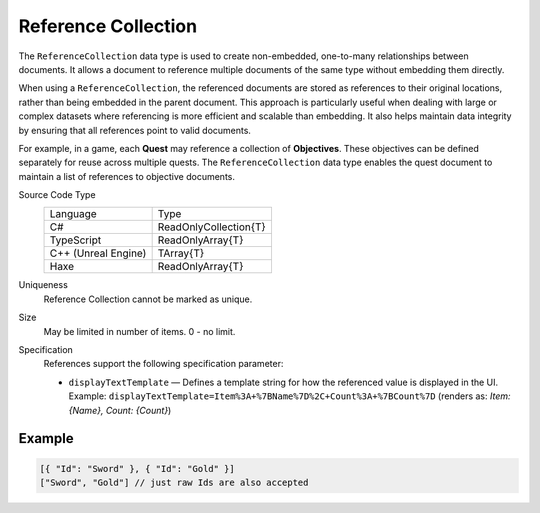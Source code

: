 Reference Collection
====================

The ``ReferenceCollection`` data type is used to create non-embedded, one-to-many relationships between documents. It allows a document to reference multiple documents of the same type without embedding them directly.

When using a ``ReferenceCollection``, the referenced documents are stored as references to their original locations, rather than being embedded in the parent document. This approach is particularly useful when dealing with large or complex datasets where referencing is more efficient and scalable than embedding. It also helps maintain data integrity by ensuring that all references point to valid documents.

For example, in a game, each **Quest** may reference a collection of **Objectives**. These objectives can be defined separately for reuse across multiple quests. The ``ReferenceCollection`` data type enables the quest document to maintain a list of references to objective documents.

Source Code Type
   +-------------------------------------------------------+-----------------------------------------------------------------+
   | Language                                              | Type                                                            |
   +-------------------------------------------------------+-----------------------------------------------------------------+
   | C#                                                    | ReadOnlyCollection{T}                                           |
   +-------------------------------------------------------+-----------------------------------------------------------------+
   | TypeScript                                            | ReadOnlyArray{T}                                                |
   +-------------------------------------------------------+-----------------------------------------------------------------+
   | C++ (Unreal Engine)                                   | TArray{T}                                                       |
   +-------------------------------------------------------+-----------------------------------------------------------------+
   | Haxe                                                  | ReadOnlyArray{T}                                                |
   +-------------------------------------------------------+-----------------------------------------------------------------+
Uniqueness
   Reference Collection cannot be marked as unique.
Size
   May be limited in number of items. 0 - no limit.
Specification 
   References support the following specification parameter:
   
   - ``displayTextTemplate`` — Defines a template string for how the referenced value is displayed in the UI.  
     Example:  
     ``displayTextTemplate=Item%3A+%7BName%7D%2C+Count%3A+%7BCount%7D``  
     (renders as: `Item: {Name}, Count: {Count}`)

Example
-------

.. code-block:: js
  
  [{ "Id": "Sword" }, { "Id": "Gold" }]
  ["Sword", "Gold"] // just raw Ids are also accepted
  
